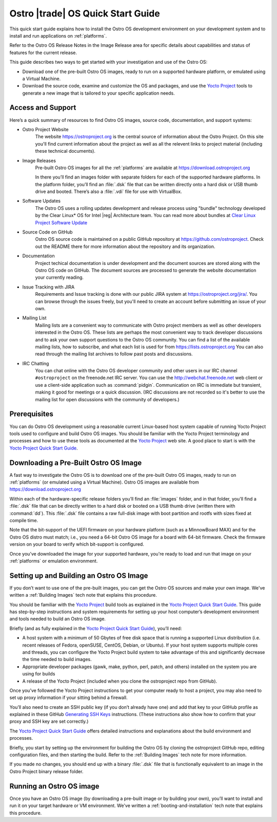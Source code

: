 .. _quick_start:


Ostro |trade| OS Quick Start Guide
##################################

This quick start guide explains how to install the Ostro OS development environment on your
development system and to install and run applications on :ref:`platforms`.

Refer to the Ostro OS Release Notes in the Image Release area for specific details about capabilities and status
of features for the current release. 

This guide describes two ways to get started with your investigation and use of the Ostro OS: 

* Download one of the pre-built Ostro OS images, ready to run on a supported hardware platform, or 
  emulated using a Virtual Machine.

* Download the source code, examine and customize the OS and packages, and use the `Yocto Project`_ tools 
  to generate a new image that is tailored to your specific application needs.

.. _`Yocto Project`: http://yoctoproject.org


Access and Support
==================

Here’s a quick summary of resources to find Ostro OS images, source code,
documentation, and support systems:

* Ostro Project Website
   The website https://ostroproject.org is the central source of  
   information about the Ostro Project.  On this site you'll find current information
   about the project as well as all the relevent links to project material 
   (including these technical documents).

* Image Releases
   Pre-built Ostro OS images for all the :ref:`platforms` are available at
   https://download.ostroproject.org

   In there you’ll find an images folder with separate folders for each of
   the supported hardware platforms. In the platform folder, you’ll find an
   :file:`.dsk` file that can be written directly onto a hard disk or
   USB thumb drive and booted.  There’s also a :file:`.vdi` file for use with VirtualBox.

* Software Updates
   The Ostro OS uses a rolling updates development and release process using "bundle"  
   technology developed by the Clear Linux\* OS for Intel |reg| Architecture team.  You 
   can read more about bundles at `Clear Linux Project Software Update`_

.. _`Clear Linux Project Software Update`: https://clearlinux.org/features/software-update
   
* Source Code on GitHub
   Ostro OS source code is maintained on a public GitHub repository at
   https://github.com/ostroproject. Check out the README there for more information
   about the repository and its organization.

* Documentation
   Project techical documentation is under development and the document sources are
   stored along with the Ostro OS code on GitHub.  The document sources are processed 
   to generate the website documentation your currently reading.

* Issue Tracking with JIRA
   Requirements and Issue tracking is done with our public JIRA system at 
   https://ostroproject.org/jira/.  You can browse through the issues freely,
   but you'll need to create an account before submitting an issue of your own.

* Mailing List
   Mailing lists are a convenient way to communicate with Ostro project members as
   well as other developers interested in the Ostro OS.  These lists are perhaps
   the most convenient way to track developer discussions and to ask your own
   support questions to the Ostro OS community.  You can find a list of
   the available mailing lists, how to subscribe, and what each list is used for
   from https://lists.ostroproject.org
   You can also read through
   the mailing list archives to follow past posts and discussions.

* IRC Chatting
   You can chat online with the Ostro OS developer community and other users in
   our IRC channel ``#ostroproject`` on the freenode.net IRC server.  You can use
   the http://webchat.freenode.net web client 
   or use a client-side application
   such as :command:`pidgin`.  Communication on IRC is immediate but transient,
   making it good for meetings or a quick discussion.  (IRC discussions are
   not recorded so it's better to use the mailing list for open discussions
   with the community of developers.)


Prerequisites
=============

You can do Ostro OS development using a reasonable current Linux-based host
system capable of running Yocto Project tools used to configure and build 
Ostro OS images. You should be familiar
with the Yocto Project terminology and processes and how to use these tools as
documented at the `Yocto Project`_ web site.  A good place to start is with 
the `Yocto Project Quick Start Guide`_.

.. _`Yocto Project Quick Start Guide`: http://www.yoctoproject.org/docs/current/yocto-project-qs/yocto-project-qs.html

Downloading a Pre-Built Ostro OS Image
=======================================

A fast way to investigate the Ostro OS is to download one of the pre-built
Ostro OS images, ready to run on :ref:`platforms` (or emulated using a Virtual
Machine). Ostro OS images are available from  https://download.ostroproject.org

Within each of the hardware-specific release folders you’ll find an :file:`images` folder,
and in that folder, you'll find a :file:`.dsk` file that can be directly written to a hard disk 
or booted on a USB thumb drive (written there with :command:`dd`). This
:file:`.dsk` file contains a raw full-disk image with boot partition and rootfs
with sizes fixed at compile time.

Note that the bit-support of the UEFI firmware on your hardware platform (such as a MinnowBoard
MAX) and for the Ostro OS distro must match; i.e., you need a 64-bit Ostro OS
image for a board with 64-bit firmware. Check the firmware version on your
board to verify which bit-support is configured.

Once you’ve downloaded the image for your supported hardware, you're ready to load
and run that image on your :ref:`platforms` or emulation environment.


Setting up and Building an Ostro OS Image
=========================================

If you don’t want to use one of the pre-built images, you can get the Ostro OS sources and make your 
own image. We've written a :ref:`Building Images` tech note that explains this procedure. 

You should be familiar with the `Yocto Project`_ build tools as 
explained in the `Yocto Project Quick Start Guide`_.  This guide has step-by-step instructions 
and system requirements for setting up your host computer’s development environment and 
tools needed to build an Ostro OS image.

Briefly (and as fully explained in the `Yocto Project Quick Start Guide`_), you’ll need:

*  A host system with a minimum of 50 Gbytes of free disk space that is running a supported 
   Linux distribution (i.e. recent releases of Fedora, openSUSE, CentOS, Debian, or Ubuntu). 
   If your host system supports multiple cores and threads, you can configure the Yocto Project
   build system to take advantage of this and significantly decrease the time needed to build images.

*  Appropriate developer packages (gawk, make, python, perl, patch, and others) 
   installed on the system you are using for builds

*  A release of the Yocto Project (included when you clone the ostroproject repo from GitHub).

Once you’ve followed the Yocto Project instructions to get your computer ready to host a project, 
you may also need to set up proxy information if your sitting behind a firewall.

You’ll also need to create an SSH public key (if you don’t already have one) and add that key to your GitHub 
profile as explained in these GitHub `Generating SSH Keys`_ instructions. (These instructions also show 
how to confirm that your proxy and SSH key are set correctly.)

.. _`Generating SSH Keys`: https://help.github.com/articles/generating-ssh-keys/

The `Yocto Project Quick Start Guide`_ offers detailed instructions and explanations about the build 
environment and processes. 

Briefly, you start by setting up the environment for building the Ostro OS by cloning the 
ostroproject GitHub repo, editing configuration files, and then starting the build.  Refer to 
the :ref:`Building Images` tech note for more information.  

If you made no changes, you should end up with a binary :file:`.dsk` file 
that is functionally equivalent to an image in the Ostro Project binary release folder.

Running an Ostro OS image
==========================

Once you have an Ostro OS image (by downloading a pre-built image or by building your own), 
you’ll want to install and run it on your target hardware or VM environment.  We've written
a :ref:`booting-and-installation` tech note that explains this procedure.
